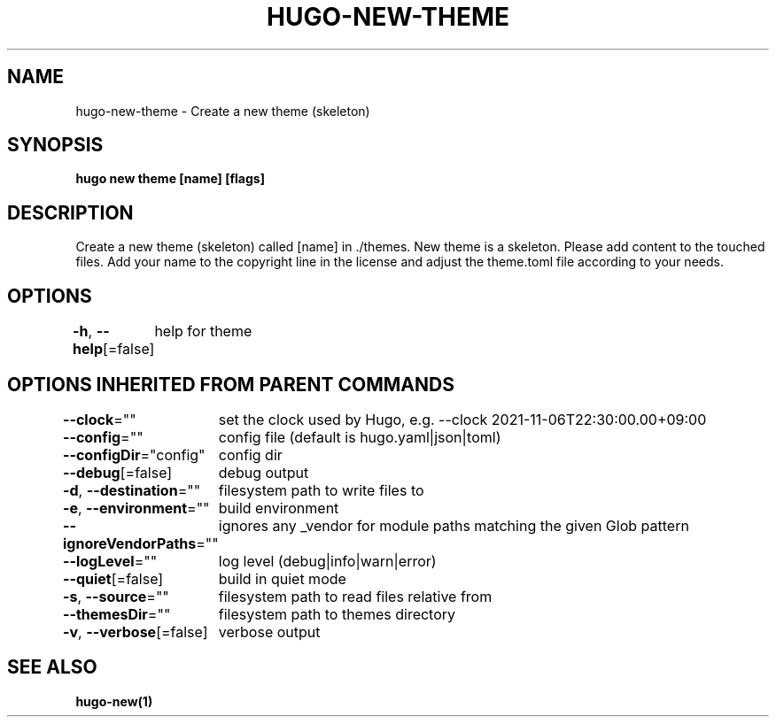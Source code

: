 .nh
.TH "HUGO-NEW-THEME" "1" "Nov 2023" "Hugo 0.120.4" "Hugo Manual"

.SH NAME
.PP
hugo-new-theme - Create a new theme (skeleton)


.SH SYNOPSIS
.PP
\fBhugo new theme [name] [flags]\fP


.SH DESCRIPTION
.PP
Create a new theme (skeleton) called [name] in ./themes.
New theme is a skeleton. Please add content to the touched files. Add your
name to the copyright line in the license and adjust the theme.toml file
according to your needs.


.SH OPTIONS
.PP
\fB-h\fP, \fB--help\fP[=false]
	help for theme


.SH OPTIONS INHERITED FROM PARENT COMMANDS
.PP
\fB--clock\fP=""
	set the clock used by Hugo, e.g. --clock 2021-11-06T22:30:00.00+09:00

.PP
\fB--config\fP=""
	config file (default is hugo.yaml|json|toml)

.PP
\fB--configDir\fP="config"
	config dir

.PP
\fB--debug\fP[=false]
	debug output

.PP
\fB-d\fP, \fB--destination\fP=""
	filesystem path to write files to

.PP
\fB-e\fP, \fB--environment\fP=""
	build environment

.PP
\fB--ignoreVendorPaths\fP=""
	ignores any _vendor for module paths matching the given Glob pattern

.PP
\fB--logLevel\fP=""
	log level (debug|info|warn|error)

.PP
\fB--quiet\fP[=false]
	build in quiet mode

.PP
\fB-s\fP, \fB--source\fP=""
	filesystem path to read files relative from

.PP
\fB--themesDir\fP=""
	filesystem path to themes directory

.PP
\fB-v\fP, \fB--verbose\fP[=false]
	verbose output


.SH SEE ALSO
.PP
\fBhugo-new(1)\fP
